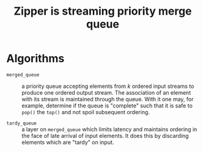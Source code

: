 #+title: Zipper is streaming priority merge queue

* Algorithms

- ~merged_queue~ :: a priority queue accepting elements from \(k\)
  ordered input streams to produce one ordered output stream.  The
  association of an element with its stream is maintained through the
  queue.  With it one may, for example, determine if the queue is
  "complete" such that it is safe to ~pop()~ the ~top()~ and not spoil
  subsequent ordering.

- ~tardy_queue~ :: a layer on ~merged_queue~ which limits latency and
  maintains ordering in the face of late arrival of input elements.
  It does this by discarding elements which are "tardy" on input.

  






